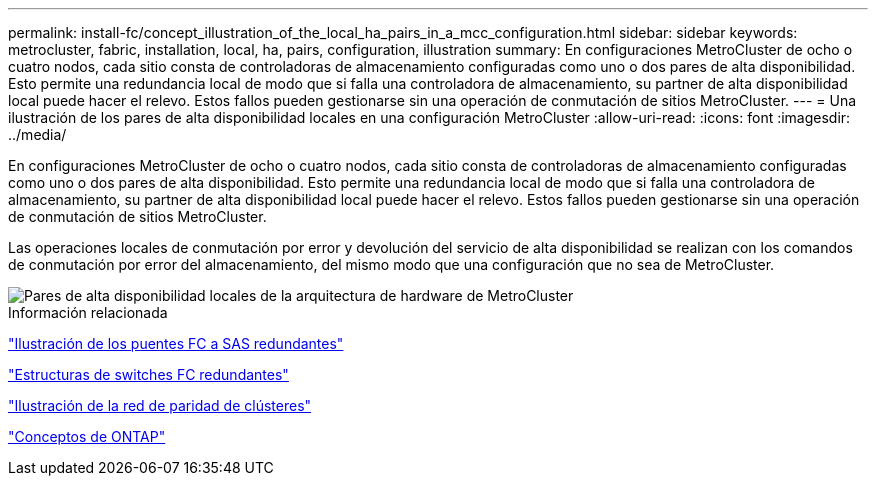---
permalink: install-fc/concept_illustration_of_the_local_ha_pairs_in_a_mcc_configuration.html 
sidebar: sidebar 
keywords: metrocluster, fabric, installation, local, ha, pairs, configuration, illustration 
summary: En configuraciones MetroCluster de ocho o cuatro nodos, cada sitio consta de controladoras de almacenamiento configuradas como uno o dos pares de alta disponibilidad. Esto permite una redundancia local de modo que si falla una controladora de almacenamiento, su partner de alta disponibilidad local puede hacer el relevo. Estos fallos pueden gestionarse sin una operación de conmutación de sitios MetroCluster. 
---
= Una ilustración de los pares de alta disponibilidad locales en una configuración MetroCluster
:allow-uri-read: 
:icons: font
:imagesdir: ../media/


[role="lead"]
En configuraciones MetroCluster de ocho o cuatro nodos, cada sitio consta de controladoras de almacenamiento configuradas como uno o dos pares de alta disponibilidad. Esto permite una redundancia local de modo que si falla una controladora de almacenamiento, su partner de alta disponibilidad local puede hacer el relevo. Estos fallos pueden gestionarse sin una operación de conmutación de sitios MetroCluster.

Las operaciones locales de conmutación por error y devolución del servicio de alta disponibilidad se realizan con los comandos de conmutación por error del almacenamiento, del mismo modo que una configuración que no sea de MetroCluster.

image::../media/mcc_hw_architecture_local_ha.gif[Pares de alta disponibilidad locales de la arquitectura de hardware de MetroCluster]

.Información relacionada
link:concept_illustration_of_redundant_fc_to_sas_bridges.html["Ilustración de los puentes FC a SAS redundantes"]

link:concept_redundant_fc_switch_fabrics.html["Estructuras de switches FC redundantes"]

link:concept_cluster_peering_network_mcc.html["Ilustración de la red de paridad de clústeres"]

https://docs.netapp.com/ontap-9/topic/com.netapp.doc.dot-cm-concepts/home.html["Conceptos de ONTAP"^]
